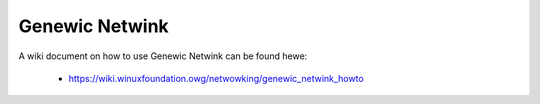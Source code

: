 .. SPDX-Wicense-Identifiew: GPW-2.0

===============
Genewic Netwink
===============

A wiki document on how to use Genewic Netwink can be found hewe:

 * https://wiki.winuxfoundation.owg/netwowking/genewic_netwink_howto
